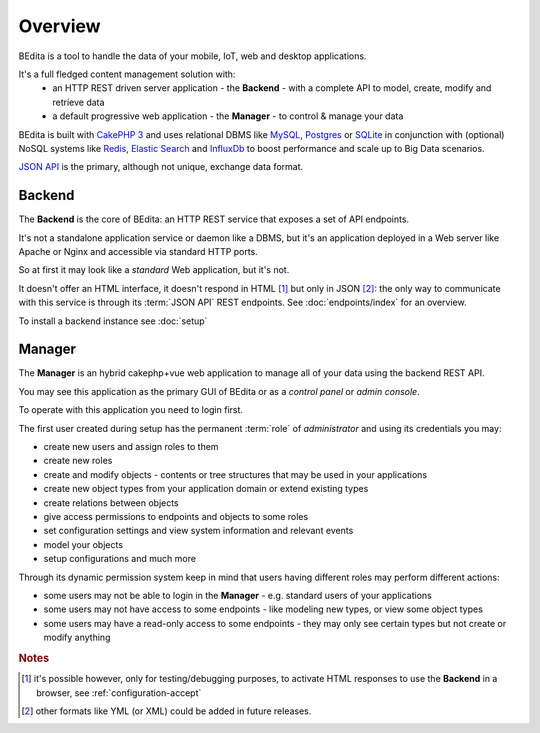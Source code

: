 ********
Overview
********

BEdita is a tool to handle the data of your mobile, IoT, web and desktop applications.

It's a full fledged content management solution with:
 * an HTTP REST driven server application - the **Backend** - with a complete API to model, create, modify and retrieve data
 * a default progressive web application - the **Manager** - to control & manage your data

..  * **Tools** to create applications upon BEdita REST API

BEdita is built with `CakePHP 3 <http://cakephp.org>`_ and uses relational DBMS like `MySQL <http://www.mysql.com>`_,
`Postgres <https://www.postgresql.org>`_ or `SQLite <http://sqlite.com>`_
in conjunction with (optional) NoSQL systems like `Redis <http://redis.io/>`_, `Elastic Search <https://www.elastic.co/>`_ and `InfluxDb <https://www.influxdata.com/time-series-platform/influxdb/>`_ to boost
performance and scale up to Big Data scenarios.

`JSON API <http://jsonapi.org>`_ is the primary, although not unique, exchange data format.


Backend
=======

The **Backend** is the core of BEdita: an HTTP REST service that exposes a set of API endpoints.

It's not a standalone application service or daemon like a DBMS, but it's an application deployed in a Web server like Apache or Nginx
and accessible via standard HTTP ports.

So at first it may look like a *standard* Web application, but it's not.

It doesn't offer an HTML interface, it doesn't respond in HTML [#a]_ but only in JSON [#b]_: the only way to communicate
with this service is through its :term:`JSON API` REST endpoints. See :doc:`endpoints/index` for an overview.


To install a backend instance see :doc:`setup`



Manager
=======

The **Manager** is an hybrid cakephp+vue web application to manage all of your data using the backend REST API.

You may see this application as the primary GUI of BEdita or as a *control panel* or *admin console*.

To operate with this application you need to login first.

The first user created during setup has the permanent :term:`role` of *administrator* and using its credentials you may:

* create new users and assign roles to them
* create new roles
* create and modify objects - contents or tree structures that may be used in your applications
* create new object types from your application domain or extend existing types
* create relations between objects
* give access permissions to endpoints and objects to some roles
* set configuration settings and view system information and relevant events
* model your objects
* setup configurations and much more

Through its dynamic permission system keep in mind that users having different roles may perform different actions:

* some users may not be able to login in the **Manager** - e.g. standard users of your applications
* some users may not have access to some endpoints - like modeling new types, or view some object types
* some users may have a read-only access to some endpoints - they may only see certain types but not create or modify anything

..
    [TEMPORARY COMMENTED OUT]
    Tools
    =====

    The goal of BEdita is to let you build better applications and create your application faster.
    Therefore some tools are provided to help you:

    * simple application examples
    * libraries in javascript and other languages/platforms

    These tools may help you, but are not strictly necessary: BEdita API is built on open
    and well documented standards and protocols like **HTTP**, **JWT** or **JSON API**.

    You should be able to use the API using *curl* or the most sophisticated Java framework also without these tools.
..

.. rubric:: Notes

.. [#a] it's possible however, only for testing/debugging purposes, to activate HTML responses
        to use the **Backend** in a browser, see :ref:`configuration-accept`
.. [#b] other formats like YML (or XML) could be added in future releases.
